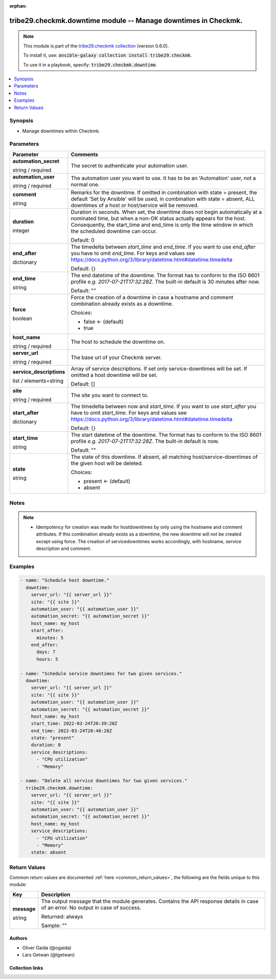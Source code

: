 
.. Document meta

:orphan:

.. |antsibull-internal-nbsp| unicode:: 0xA0
    :trim:

.. role:: ansible-attribute-support-label
.. role:: ansible-attribute-support-property
.. role:: ansible-attribute-support-full
.. role:: ansible-attribute-support-partial
.. role:: ansible-attribute-support-none
.. role:: ansible-attribute-support-na
.. role:: ansible-option-type
.. role:: ansible-option-elements
.. role:: ansible-option-required
.. role:: ansible-option-versionadded
.. role:: ansible-option-aliases
.. role:: ansible-option-choices
.. role:: ansible-option-choices-entry
.. role:: ansible-option-default
.. role:: ansible-option-default-bold
.. role:: ansible-option-configuration
.. role:: ansible-option-returned-bold
.. role:: ansible-option-sample-bold

.. Anchors

.. _ansible_collections.tribe29.checkmk.downtime_module:

.. Anchors: short name for ansible.builtin

.. Anchors: aliases



.. Title

tribe29.checkmk.downtime module -- Manage downtimes in Checkmk.
+++++++++++++++++++++++++++++++++++++++++++++++++++++++++++++++

.. Collection note

.. note::
    This module is part of the `tribe29.checkmk collection <https://galaxy.ansible.com/tribe29/checkmk>`_ (version 0.6.0).

    To install it, use: :code:`ansible-galaxy collection install tribe29.checkmk`.

    To use it in a playbook, specify: :code:`tribe29.checkmk.downtime`.

.. version_added

.. versionadded:: 0.2.0 of tribe29.checkmk

.. contents::
   :local:
   :depth: 1

.. Deprecated


Synopsis
--------

.. Description

- Manage downtimes within Checkmk.


.. Aliases


.. Requirements






.. Options

Parameters
----------


.. rst-class:: ansible-option-table

.. list-table::
  :width: 100%
  :widths: auto
  :header-rows: 1

  * - Parameter
    - Comments

  * - .. raw:: html

        <div class="ansible-option-cell">
        <div class="ansibleOptionAnchor" id="parameter-automation_secret"></div>

      .. _ansible_collections.tribe29.checkmk.downtime_module__parameter-automation_secret:

      .. rst-class:: ansible-option-title

      **automation_secret**

      .. raw:: html

        <a class="ansibleOptionLink" href="#parameter-automation_secret" title="Permalink to this option"></a>

      .. rst-class:: ansible-option-type-line

      :ansible-option-type:`string` / :ansible-option-required:`required`

      .. raw:: html

        </div>

    - .. raw:: html

        <div class="ansible-option-cell">

      The secret to authenticate your automation user.


      .. raw:: html

        </div>

  * - .. raw:: html

        <div class="ansible-option-cell">
        <div class="ansibleOptionAnchor" id="parameter-automation_user"></div>

      .. _ansible_collections.tribe29.checkmk.downtime_module__parameter-automation_user:

      .. rst-class:: ansible-option-title

      **automation_user**

      .. raw:: html

        <a class="ansibleOptionLink" href="#parameter-automation_user" title="Permalink to this option"></a>

      .. rst-class:: ansible-option-type-line

      :ansible-option-type:`string` / :ansible-option-required:`required`

      .. raw:: html

        </div>

    - .. raw:: html

        <div class="ansible-option-cell">

      The automation user you want to use. It has to be an 'Automation' user, not a normal one.


      .. raw:: html

        </div>

  * - .. raw:: html

        <div class="ansible-option-cell">
        <div class="ansibleOptionAnchor" id="parameter-comment"></div>

      .. _ansible_collections.tribe29.checkmk.downtime_module__parameter-comment:

      .. rst-class:: ansible-option-title

      **comment**

      .. raw:: html

        <a class="ansibleOptionLink" href="#parameter-comment" title="Permalink to this option"></a>

      .. rst-class:: ansible-option-type-line

      :ansible-option-type:`string`

      .. raw:: html

        </div>

    - .. raw:: html

        <div class="ansible-option-cell">

      Remarks for the downtime. If omitted in combination with state = present, the default 'Set by Ansible' will be used, in combination with state = absent, ALL downtimes of a host or host/service will be removed.


      .. raw:: html

        </div>

  * - .. raw:: html

        <div class="ansible-option-cell">
        <div class="ansibleOptionAnchor" id="parameter-duration"></div>

      .. _ansible_collections.tribe29.checkmk.downtime_module__parameter-duration:

      .. rst-class:: ansible-option-title

      **duration**

      .. raw:: html

        <a class="ansibleOptionLink" href="#parameter-duration" title="Permalink to this option"></a>

      .. rst-class:: ansible-option-type-line

      :ansible-option-type:`integer`

      .. raw:: html

        </div>

    - .. raw:: html

        <div class="ansible-option-cell">

      Duration in seconds. When set, the downtime does not begin automatically at a nominated time, but when a non-OK status actually appears for the host. Consequently, the start\_time and end\_time is only the time window in which the scheduled downtime can occur.


      .. rst-class:: ansible-option-line

      :ansible-option-default-bold:`Default:` :ansible-option-default:`0`

      .. raw:: html

        </div>

  * - .. raw:: html

        <div class="ansible-option-cell">
        <div class="ansibleOptionAnchor" id="parameter-end_after"></div>

      .. _ansible_collections.tribe29.checkmk.downtime_module__parameter-end_after:

      .. rst-class:: ansible-option-title

      **end_after**

      .. raw:: html

        <a class="ansibleOptionLink" href="#parameter-end_after" title="Permalink to this option"></a>

      .. rst-class:: ansible-option-type-line

      :ansible-option-type:`dictionary`

      .. raw:: html

        </div>

    - .. raw:: html

        <div class="ansible-option-cell">

      The timedelta between \ :emphasis:`start\_time`\  and \ :emphasis:`end\_time`\ . If you want to use \ :emphasis:`end\_after`\  you have to omit \ :emphasis:`end\_time`\ . For keys and values see \ https://docs.python.org/3/library/datetime.html#datetime.timedelta\ 


      .. rst-class:: ansible-option-line

      :ansible-option-default-bold:`Default:` :ansible-option-default:`{}`

      .. raw:: html

        </div>

  * - .. raw:: html

        <div class="ansible-option-cell">
        <div class="ansibleOptionAnchor" id="parameter-end_time"></div>

      .. _ansible_collections.tribe29.checkmk.downtime_module__parameter-end_time:

      .. rst-class:: ansible-option-title

      **end_time**

      .. raw:: html

        <a class="ansibleOptionLink" href="#parameter-end_time" title="Permalink to this option"></a>

      .. rst-class:: ansible-option-type-line

      :ansible-option-type:`string`

      .. raw:: html

        </div>

    - .. raw:: html

        <div class="ansible-option-cell">

      The end datetime of the downtime. The format has to conform to the ISO 8601 profile \ :emphasis:`e.g. 2017-07-21T17:32:28Z`\ . The built-in default is 30 minutes after now.


      .. rst-class:: ansible-option-line

      :ansible-option-default-bold:`Default:` :ansible-option-default:`""`

      .. raw:: html

        </div>

  * - .. raw:: html

        <div class="ansible-option-cell">
        <div class="ansibleOptionAnchor" id="parameter-force"></div>

      .. _ansible_collections.tribe29.checkmk.downtime_module__parameter-force:

      .. rst-class:: ansible-option-title

      **force**

      .. raw:: html

        <a class="ansibleOptionLink" href="#parameter-force" title="Permalink to this option"></a>

      .. rst-class:: ansible-option-type-line

      :ansible-option-type:`boolean`

      .. raw:: html

        </div>

    - .. raw:: html

        <div class="ansible-option-cell">

      Force the creation of a downtime in case a hostname and comment combination already exists as a downtime.


      .. rst-class:: ansible-option-line

      :ansible-option-choices:`Choices:`

      - :ansible-option-default-bold:`false` :ansible-option-default:`← (default)`
      - :ansible-option-choices-entry:`true`

      .. raw:: html

        </div>

  * - .. raw:: html

        <div class="ansible-option-cell">
        <div class="ansibleOptionAnchor" id="parameter-host_name"></div>

      .. _ansible_collections.tribe29.checkmk.downtime_module__parameter-host_name:

      .. rst-class:: ansible-option-title

      **host_name**

      .. raw:: html

        <a class="ansibleOptionLink" href="#parameter-host_name" title="Permalink to this option"></a>

      .. rst-class:: ansible-option-type-line

      :ansible-option-type:`string` / :ansible-option-required:`required`

      .. raw:: html

        </div>

    - .. raw:: html

        <div class="ansible-option-cell">

      The host to schedule the downtime on.


      .. raw:: html

        </div>

  * - .. raw:: html

        <div class="ansible-option-cell">
        <div class="ansibleOptionAnchor" id="parameter-server_url"></div>

      .. _ansible_collections.tribe29.checkmk.downtime_module__parameter-server_url:

      .. rst-class:: ansible-option-title

      **server_url**

      .. raw:: html

        <a class="ansibleOptionLink" href="#parameter-server_url" title="Permalink to this option"></a>

      .. rst-class:: ansible-option-type-line

      :ansible-option-type:`string` / :ansible-option-required:`required`

      .. raw:: html

        </div>

    - .. raw:: html

        <div class="ansible-option-cell">

      The base url of your Checkmk server.


      .. raw:: html

        </div>

  * - .. raw:: html

        <div class="ansible-option-cell">
        <div class="ansibleOptionAnchor" id="parameter-service_descriptions"></div>

      .. _ansible_collections.tribe29.checkmk.downtime_module__parameter-service_descriptions:

      .. rst-class:: ansible-option-title

      **service_descriptions**

      .. raw:: html

        <a class="ansibleOptionLink" href="#parameter-service_descriptions" title="Permalink to this option"></a>

      .. rst-class:: ansible-option-type-line

      :ansible-option-type:`list` / :ansible-option-elements:`elements=string`

      .. raw:: html

        </div>

    - .. raw:: html

        <div class="ansible-option-cell">

      Array of service descriptions. If set only service-downtimes will be set. If omitted a host downtime will be set.


      .. rst-class:: ansible-option-line

      :ansible-option-default-bold:`Default:` :ansible-option-default:`[]`

      .. raw:: html

        </div>

  * - .. raw:: html

        <div class="ansible-option-cell">
        <div class="ansibleOptionAnchor" id="parameter-site"></div>

      .. _ansible_collections.tribe29.checkmk.downtime_module__parameter-site:

      .. rst-class:: ansible-option-title

      **site**

      .. raw:: html

        <a class="ansibleOptionLink" href="#parameter-site" title="Permalink to this option"></a>

      .. rst-class:: ansible-option-type-line

      :ansible-option-type:`string` / :ansible-option-required:`required`

      .. raw:: html

        </div>

    - .. raw:: html

        <div class="ansible-option-cell">

      The site you want to connect to.


      .. raw:: html

        </div>

  * - .. raw:: html

        <div class="ansible-option-cell">
        <div class="ansibleOptionAnchor" id="parameter-start_after"></div>

      .. _ansible_collections.tribe29.checkmk.downtime_module__parameter-start_after:

      .. rst-class:: ansible-option-title

      **start_after**

      .. raw:: html

        <a class="ansibleOptionLink" href="#parameter-start_after" title="Permalink to this option"></a>

      .. rst-class:: ansible-option-type-line

      :ansible-option-type:`dictionary`

      .. raw:: html

        </div>

    - .. raw:: html

        <div class="ansible-option-cell">

      The timedelta between now and \ :emphasis:`start\_time`\ . If you want to use \ :emphasis:`start\_after`\  you have to omit \ :emphasis:`start\_time`\ . For keys and values see \ https://docs.python.org/3/library/datetime.html#datetime.timedelta\ 


      .. rst-class:: ansible-option-line

      :ansible-option-default-bold:`Default:` :ansible-option-default:`{}`

      .. raw:: html

        </div>

  * - .. raw:: html

        <div class="ansible-option-cell">
        <div class="ansibleOptionAnchor" id="parameter-start_time"></div>

      .. _ansible_collections.tribe29.checkmk.downtime_module__parameter-start_time:

      .. rst-class:: ansible-option-title

      **start_time**

      .. raw:: html

        <a class="ansibleOptionLink" href="#parameter-start_time" title="Permalink to this option"></a>

      .. rst-class:: ansible-option-type-line

      :ansible-option-type:`string`

      .. raw:: html

        </div>

    - .. raw:: html

        <div class="ansible-option-cell">

      The start datetime of the downtime. The format has to conform to the ISO 8601 profile \ :emphasis:`e.g. 2017-07-21T17:32:28Z`\ . The built-in default is now.


      .. rst-class:: ansible-option-line

      :ansible-option-default-bold:`Default:` :ansible-option-default:`""`

      .. raw:: html

        </div>

  * - .. raw:: html

        <div class="ansible-option-cell">
        <div class="ansibleOptionAnchor" id="parameter-state"></div>

      .. _ansible_collections.tribe29.checkmk.downtime_module__parameter-state:

      .. rst-class:: ansible-option-title

      **state**

      .. raw:: html

        <a class="ansibleOptionLink" href="#parameter-state" title="Permalink to this option"></a>

      .. rst-class:: ansible-option-type-line

      :ansible-option-type:`string`

      .. raw:: html

        </div>

    - .. raw:: html

        <div class="ansible-option-cell">

      The state of this downtime. If absent, all matching host/service-downtimes of the given host will be deleted.


      .. rst-class:: ansible-option-line

      :ansible-option-choices:`Choices:`

      - :ansible-option-default-bold:`present` :ansible-option-default:`← (default)`
      - :ansible-option-choices-entry:`absent`

      .. raw:: html

        </div>


.. Attributes


.. Notes

Notes
-----

.. note::
   - Idempotency for creation was made for hostdowntimes by only using the hostname and comment attributes. If this combination already exists as a downtime, the new downtime will not be created except using force. The creation of servicedowntimes works accordingly, with hostname, service description and comment.

.. Seealso


.. Examples

Examples
--------

.. code-block:: yaml+jinja

    
    - name: "Schedule host downtime."
      downtime:
        server_url: "{{ server_url }}"
        site: "{{ site }}"
        automation_user: "{{ automation_user }}"
        automation_secret: "{{ automation_secret }}"
        host_name: my_host
        start_after:
          minutes: 5
        end_after:
          days: 7
          hours: 5

    - name: "Schedule service downtimes for two given services."
      downtime:
        server_url: "{{ server_url }}"
        site: "{{ site }}"
        automation_user: "{{ automation_user }}"
        automation_secret: "{{ automation_secret }}"
        host_name: my_host
        start_time: 2022-03-24T20:39:28Z
        end_time: 2022-03-24T20:40:28Z
        state: "present"
        duration: 0
        service_descriptions:
          - "CPU utilization"
          - "Memory"

    - name: "Delete all service downtimes for two given services."
      tribe29.checkmk.downtime:
        server_url: "{{ server_url }}"
        site: "{{ site }}"
        automation_user: "{{ automation_user }}"
        automation_secret: "{{ automation_secret }}"
        host_name: my_host
        service_descriptions:
          - "CPU utilization"
          - "Memory"
        state: absent




.. Facts


.. Return values

Return Values
-------------
Common return values are documented :ref:`here <common_return_values>`, the following are the fields unique to this module:

.. rst-class:: ansible-option-table

.. list-table::
  :width: 100%
  :widths: auto
  :header-rows: 1

  * - Key
    - Description

  * - .. raw:: html

        <div class="ansible-option-cell">
        <div class="ansibleOptionAnchor" id="return-message"></div>

      .. _ansible_collections.tribe29.checkmk.downtime_module__return-message:

      .. rst-class:: ansible-option-title

      **message**

      .. raw:: html

        <a class="ansibleOptionLink" href="#return-message" title="Permalink to this return value"></a>

      .. rst-class:: ansible-option-type-line

      :ansible-option-type:`string`

      .. raw:: html

        </div>

    - .. raw:: html

        <div class="ansible-option-cell">

      The output message that the module generates. Contains the API response details in case of an error. No output in case of success.


      .. rst-class:: ansible-option-line

      :ansible-option-returned-bold:`Returned:` always

      .. rst-class:: ansible-option-line
      .. rst-class:: ansible-option-sample

      :ansible-option-sample-bold:`Sample:` ""


      .. raw:: html

        </div>



..  Status (Presently only deprecated)


.. Authors

Authors
~~~~~~~

- Oliver Gaida (@ogaida)
- Lars Getwan (@lgetwan)



.. Extra links

Collection links
~~~~~~~~~~~~~~~~

.. raw:: html

  <p class="ansible-links">
    <a href="https://github.com/tribe29/ansible-collection-tribe29.checkmk/issues?q=is%3Aissue+is%3Aopen+sort%3Aupdated-desc" aria-role="button" target="_blank" rel="noopener external">Issue Tracker</a>
    <a href="https://github.com/tribe29/ansible-collection-tribe29.checkmk" aria-role="button" target="_blank" rel="noopener external">Repository (Sources)</a>
  </p>

.. Parsing errors

